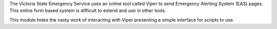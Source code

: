 The Victoria State Emergency Service uses an online tool called Viper to send Emergency Alerting System (EAS) pages. This online form based system is difficult to extend and use in other tools.

This module hides the nasty work of interacting with Viper presenting a simple interface for scripts to use.

